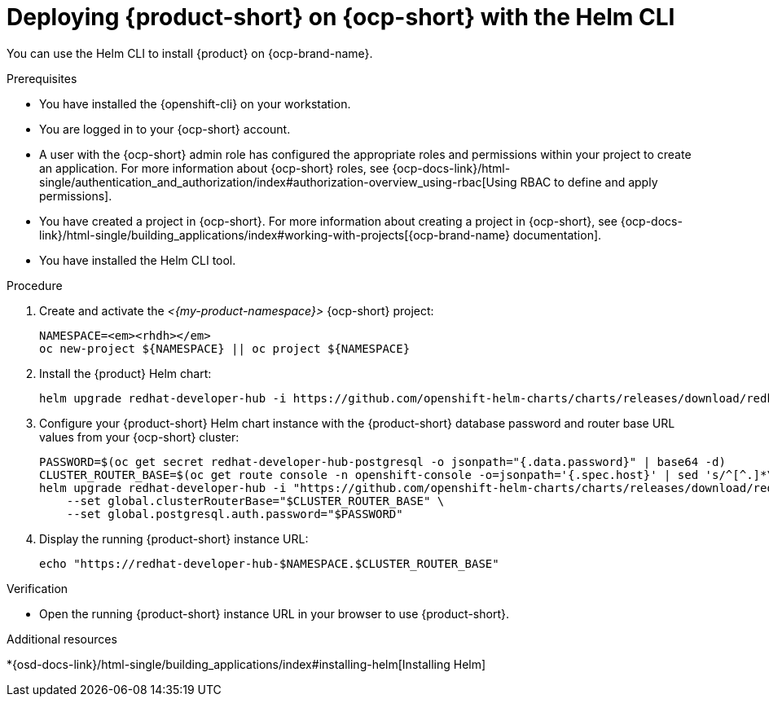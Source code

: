 // Module included in the following assemblies:
// assembly-install-rhdh-ocp-helm.adoc

[id="proc-install-rhdh-ocp-helm-cli_{context}"]
= Deploying {product-short} on {ocp-short} with the Helm CLI

You can use the Helm CLI to install {product} on {ocp-brand-name}.

.Prerequisites
* You have installed the {openshift-cli} on your workstation.
* You are logged in to your {ocp-short} account.
* A user with the {ocp-short} admin role has configured the appropriate roles and permissions within your project to create an application. For more information about {ocp-short} roles, see {ocp-docs-link}/html-single/authentication_and_authorization/index#authorization-overview_using-rbac[Using RBAC to define and apply permissions].
* You have created a project in {ocp-short}. For more information about creating a project in {ocp-short}, see {ocp-docs-link}/html-single/building_applications/index#working-with-projects[{ocp-brand-name} documentation].
* You have installed the Helm CLI tool.

.Procedure
. Create and activate the _<{my-product-namespace}>_ {ocp-short} project:
+
[subs="quotes+"]
----
NAMESPACE=_<rhdh>_
oc new-project ${NAMESPACE} || oc project ${NAMESPACE}
----

. Install the {product} Helm chart:
+
[subs="attributes+"]
----
helm upgrade redhat-developer-hub -i https://github.com/openshift-helm-charts/charts/releases/download/redhat-redhat-developer-hub-{product-chart-version}/redhat-developer-hub-{product-chart-version}.tgz
----

. Configure your {product-short} Helm chart instance with the {product-short} database password and router base URL values from your {ocp-short} cluster:
+
[subs="attributes+"]
----
PASSWORD=$(oc get secret redhat-developer-hub-postgresql -o jsonpath="{.data.password}" | base64 -d)
CLUSTER_ROUTER_BASE=$(oc get route console -n openshift-console -o=jsonpath='{.spec.host}' | sed 's/^[^.]*\.//')
helm upgrade redhat-developer-hub -i "https://github.com/openshift-helm-charts/charts/releases/download/redhat-redhat-developer-hub-{product-chart-version}/redhat-developer-hub-{product-chart-version}.tgz" \
    --set global.clusterRouterBase="$CLUSTER_ROUTER_BASE" \
    --set global.postgresql.auth.password="$PASSWORD"
----

. Display the running {product-short} instance URL:
+
----
echo "https://redhat-developer-hub-$NAMESPACE.$CLUSTER_ROUTER_BASE"
----

.Verification
* Open the running {product-short} instance URL in your browser to use {product-short}.

.Additional resources
*{osd-docs-link}/html-single/building_applications/index#installing-helm[Installing Helm]
